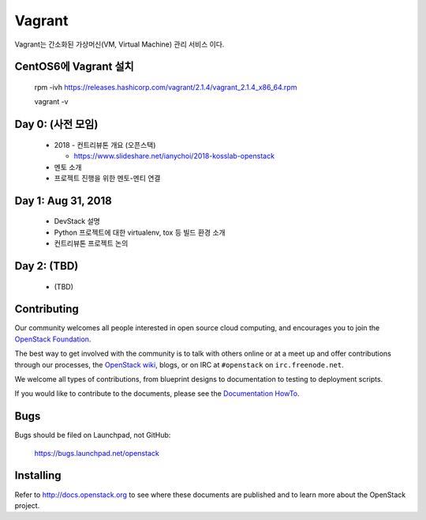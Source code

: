 Vagrant
+++++++

Vagrant는 간소화된 가상머신(VM, Virtual Machine) 관리 서비스 이다.

CentOS6에 Vagrant 설치
=====================

 rpm -ivh https://releases.hashicorp.com/vagrant/2.1.4/vagrant_2.1.4_x86_64.rpm  
 
 vagrant -v

Day 0: (사전 모임)
==================

 * 2018 - 컨트리뷰톤 개요 (오픈스택)
 
   * https://www.slideshare.net/ianychoi/2018-kosslab-openstack
  
 * 멘토 소개
 * 프로젝트 진행을 위한 멘토-멘티 연결

Day 1: Aug 31, 2018
===================

 * DevStack 설명
 * Python 프로젝트에 대한 virtualenv, tox 등 빌드 환경 소개
 * 컨트리뷰톤 프로젝트 논의

Day 2: (TBD)
============

 * (TBD)

Contributing
============

Our community welcomes all people interested in open source cloud
computing, and encourages you to join the `OpenStack Foundation
<http://www.openstack.org/join>`_.

The best way to get involved with the community is to talk with others
online or at a meet up and offer contributions through our processes,
the `OpenStack wiki <http://wiki.openstack.org>`_, blogs, or on IRC at
``#openstack`` on ``irc.freenode.net``.

We welcome all types of contributions, from blueprint designs to
documentation to testing to deployment scripts.

If you would like to contribute to the documents, please see the
`Documentation HowTo <https://wiki.openstack.org/wiki/Documentation/HowTo>`_.


Bugs
====

Bugs should be filed on Launchpad, not GitHub:

   https://bugs.launchpad.net/openstack


Installing
==========
Refer to http://docs.openstack.org to see where these documents are published
and to learn more about the OpenStack project.
